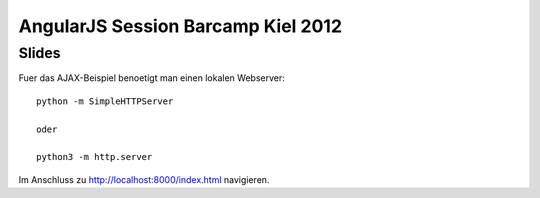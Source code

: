 ===================================
AngularJS Session Barcamp Kiel 2012
===================================

Slides
======

Fuer das AJAX-Beispiel benoetigt man einen lokalen Webserver::

    python -m SimpleHTTPServer

    oder

    python3 -m http.server


Im Anschluss zu `<http://localhost:8000/index.html>`_ navigieren.
